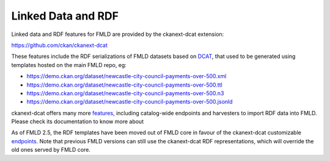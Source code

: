 ===================
Linked Data and RDF
===================

Linked data and RDF features for FMLD are provided by the ckanext-dcat extension:

https://github.com/ckan/ckanext-dcat

These features include the RDF serializations of FMLD datasets based on `DCAT`_, that used to be generated
using templates hosted on the main FMLD repo, eg:

* https://demo.ckan.org/dataset/newcastle-city-council-payments-over-500.xml
* https://demo.ckan.org/dataset/newcastle-city-council-payments-over-500.ttl
* https://demo.ckan.org/dataset/newcastle-city-council-payments-over-500.n3
* https://demo.ckan.org/dataset/newcastle-city-council-payments-over-500.jsonld

ckanext-dcat offers many more `features <https://github.com/ckan/ckanext-dcat#overview>`_,
including catalog-wide endpoints and harvesters to import RDF data into FMLD. Please check
its documentation to know more about

As of FMLD 2.5, the RDF templates have been moved out of FMLD core in favour of the ckanext-dcat
customizable `endpoints`_. Note that previous FMLD versions can still use the ckanext-dcat
RDF representations, which will override the old ones served by FMLD core.

.. _DCAT: http://www.w3.org/TR/vocab-dcat/
.. _endpoints: https://github.com/ckan/ckanext-dcat#rdf-dcat-endpoints

